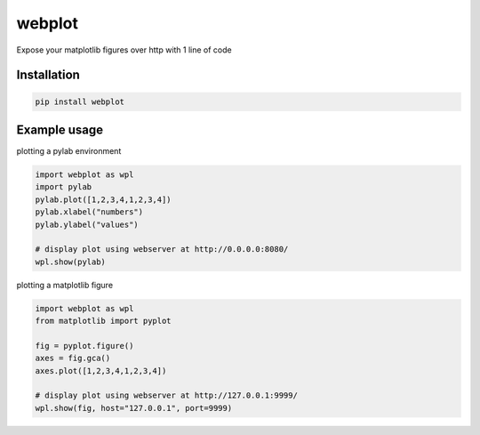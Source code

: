 webplot
=======

Expose your matplotlib figures over http with 1 line of code


Installation
------------

.. code-block:: shell

    pip install webplot


Example usage
-------------


plotting a pylab environment

.. code-block:: python

    import webplot as wpl
    import pylab
    pylab.plot([1,2,3,4,1,2,3,4])
    pylab.xlabel("numbers")
    pylab.ylabel("values")

    # display plot using webserver at http://0.0.0.0:8080/
    wpl.show(pylab)


plotting a matplotlib figure

.. code-block:: python

    import webplot as wpl
    from matplotlib import pyplot

    fig = pyplot.figure()
    axes = fig.gca()
    axes.plot([1,2,3,4,1,2,3,4])

    # display plot using webserver at http://127.0.0.1:9999/
    wpl.show(fig, host="127.0.0.1", port=9999)

